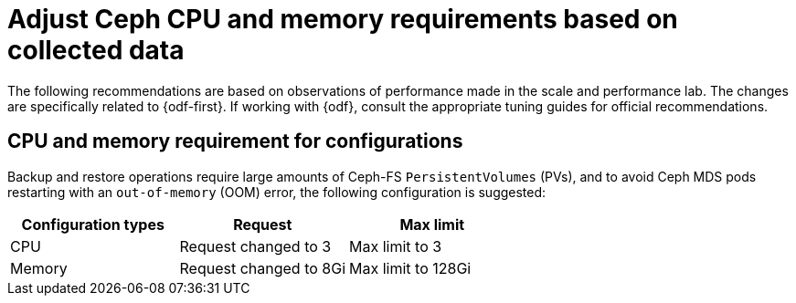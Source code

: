 // Module included in the following assemblies:
//
// * backup_and_restore/application_backup_and_restore/installing/installing-oadp-ocs.adoc

:_mod-docs-content-type: CONCEPT
[id="oadp-odf-cpu-memory-requirements_{context}"]
= Adjust Ceph CPU and memory requirements based on collected data

The following recommendations are based on observations of performance made in the scale and performance lab. The changes are specifically related to {odf-first}. If working with {odf}, consult the appropriate tuning guides for official recommendations.

[id="oadp-odf-config-cpu-memory-requirements_{context}"]
== CPU and memory requirement for configurations

Backup and restore operations require large amounts of Ceph-FS `PersistentVolumes` (PVs), and to avoid Ceph MDS pods restarting with an `out-of-memory` (OOM) error, the following configuration is suggested:

|===
| Configuration types | Request | Max limit

| CPU
| Request changed to 3
| Max limit to 3

| Memory
| Request changed to 8Gi
| Max limit to 128Gi
|===
